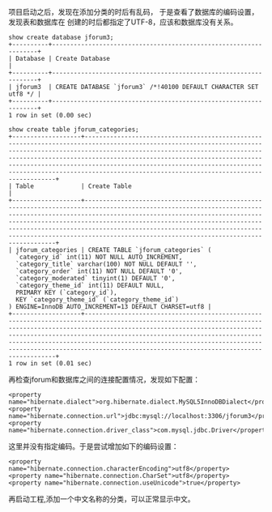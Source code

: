 项目启动之后，发现在添加分类的时后有乱码，
于是查看了数据库的编码设置，发现表和数据库在
创建的时后都指定了UTF-8，应该和数据库没有关系。
#+BEGIN_SRC
show create database jforum3;
+----------+------------------------------------------------------------------+
| Database | Create Database                                                  |
+----------+------------------------------------------------------------------+
| jforum3  | CREATE DATABASE `jforum3` /*!40100 DEFAULT CHARACTER SET utf8 */ |
+----------+------------------------------------------------------------------+
1 row in set (0.00 sec)
#+END_SRC

#+BEGIN_SRC
show create table jforum_categories;
+-------------------+----------------------------------------------------------------------------------------------------------------------------------------------------------------------------------------------------------------------------------------------------------------------------------------------------------------------------------------------------------------------------------------------------------------------------+
| Table             | Create Table                                                                                                                                                                                                                                                                                                                                                                                                               |
+-------------------+----------------------------------------------------------------------------------------------------------------------------------------------------------------------------------------------------------------------------------------------------------------------------------------------------------------------------------------------------------------------------------------------------------------------------+
| jforum_categories | CREATE TABLE `jforum_categories` (
  `category_id` int(11) NOT NULL AUTO_INCREMENT,
  `category_title` varchar(100) NOT NULL DEFAULT '',
  `category_order` int(11) NOT NULL DEFAULT '0',
  `category_moderated` tinyint(1) DEFAULT '0',
  `category_theme_id` int(11) DEFAULT NULL,
  PRIMARY KEY (`category_id`),
  KEY `category_theme_id` (`category_theme_id`)
) ENGINE=InnoDB AUTO_INCREMENT=13 DEFAULT CHARSET=utf8 |
+-------------------+----------------------------------------------------------------------------------------------------------------------------------------------------------------------------------------------------------------------------------------------------------------------------------------------------------------------------------------------------------------------------------------------------------------------------+
1 row in set (0.01 sec)
#+END_SRC

再检查jforum和数据库之间的连接配置情况，发现如下配置：
#+BEGIN_SRC
                <property name="hibernate.dialect">org.hibernate.dialect.MySQL5InnoDBDialect</property>
                <property name="hibernate.connection.url">jdbc:mysql://localhost:3306/jforum3</property>
                <property name="hibernate.connection.driver_class">com.mysql.jdbc.Driver</property>
#+END_SRC
这里并没有指定编码。于是尝试增加如下的编码设置：
#+BEGIN_SRC
                <property name="hibernate.connection.characterEncoding">utf8</property>
                <property name="hibernate.connection.CharSet">utf8</property>
                <property name="hibernate.connection.useUnicode">true</property>
#+END_SRC
再启动工程,添加一个中文名称的分类，可以正常显示中文。
